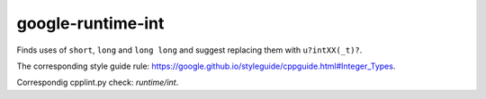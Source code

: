 .. title:: clang-tidy - google-runtime-int

google-runtime-int
==================

Finds uses of ``short``, ``long`` and ``long long`` and suggest replacing them
with ``u?intXX(_t)?``.

The corresponding style guide rule:
https://google.github.io/styleguide/cppguide.html#Integer_Types.

Correspondig cpplint.py check: `runtime/int`.
